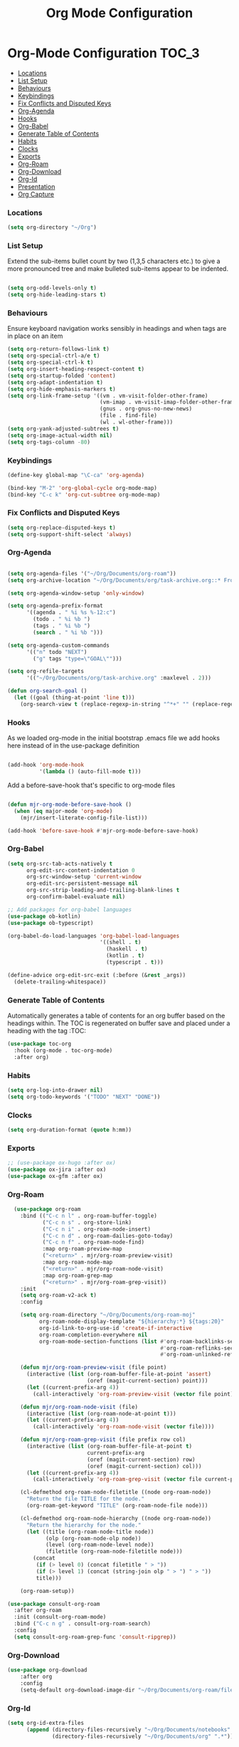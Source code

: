 #+TITLE: Org Mode Configuration


* Org-Mode Configuration                                         :TOC_3:
    - [[#locations][Locations]]
    - [[#list-setup][List Setup]]
    - [[#behaviours][Behaviours]]
    - [[#keybindings][Keybindings]]
    - [[#fix-conflicts-and-disputed-keys][Fix Conflicts and Disputed Keys]]
    - [[#org-agenda][Org-Agenda]]
    - [[#hooks][Hooks]]
    - [[#org-babel][Org-Babel]]
    - [[#generate-table-of-contents][Generate Table of Contents]]
    - [[#habits][Habits]]
    - [[#clocks][Clocks]]
    - [[#exports][Exports]]
    - [[#org-roam][Org-Roam]]
    - [[#org-download][Org-Download]]
    - [[#org-id][Org-Id]]
    - [[#presentation][Presentation]]
    - [[#org-capture][Org Capture]]

*** Locations
    #+begin_src emacs-lisp
    (setq org-directory "~/Org")
    #+end_src
*** List Setup
    Extend the sub-items bullet count by two (1,3,5 characters etc.) to give a
    more pronounced tree and make bulleted sub-items appear to be indented.
    #+BEGIN_SRC emacs-lisp

    (setq org-odd-levels-only t)
    (setq org-hide-leading-stars t)
    #+END_SRC

*** Behaviours
    Ensure keyboard navigation works sensibly in headings and when tags are in
    place on an item
    #+begin_src emacs-lisp
    (setq org-return-follows-link t)
    (setq org-special-ctrl-a/e t)
    (setq org-special-ctrl-k t)
    (setq org-insert-heading-respect-content t)
    (setq org-startup-folded 'content)
    (setq org-adapt-indentation t)
    (setq org-hide-emphasis-markers t)
    (setq org-link-frame-setup '((vm . vm-visit-folder-other-frame)
                                 (vm-imap . vm-visit-imap-folder-other-frame)
                                 (gnus . org-gnus-no-new-news)
                                 (file . find-file)
                                 (wl . wl-other-frame)))
    (setq org-yank-adjusted-subtrees t)
    (setq org-image-actual-width nil)
    (setq org-tags-column -80)
    #+end_src

*** Keybindings
    #+BEGIN_SRC emacs-lisp
    (define-key global-map "\C-ca" 'org-agenda)

    (bind-key "M-2" 'org-global-cycle org-mode-map)
    (bind-key "C-c k" 'org-cut-subtree org-mode-map)
    #+END_SRC

*** Fix Conflicts and Disputed Keys
    #+BEGIN_SRC emacs-lisp
    (setq org-replace-disputed-keys t)
    (setq org-support-shift-select 'always)
    #+END_SRC

*** Org-Agenda
    #+BEGIN_SRC emacs-lisp

    (setq org-agenda-files '("~/Org/Documents/org-roam"))
    (setq org-archive-location "~/Org/Documents/org/task-archive.org::* From %s ")

    (setq org-agenda-window-setup 'only-window)

    (setq org-agenda-prefix-format
          '((agenda . " %i %s %-12:c")
            (todo . " %i %b ")
            (tags . " %i %b ")
            (search . " %i %b ")))

    (setq org-agenda-custom-commands
          '(("n" todo "NEXT")
            ("g" tags "type=\"GOAL\"")))

    (setq org-refile-targets
          '(("~/Org/Documents/org/task-archive.org" :maxlevel . 2)))

    (defun org-search-goal ()
      (let ((goal (thing-at-point 'line t)))
        (org-search-view t (replace-regexp-in-string "^*+" "" (replace-regexp-in-string "\n\\'" "" goal)))))

    #+END_SRC

*** Hooks
    As we loaded org-mode in the initial bootstrap .emacs file we add hooks
    here instead of in the use-package definition
    #+begin_src emacs-lisp

    (add-hook 'org-mode-hook
              '(lambda () (auto-fill-mode t)))
    #+end_src

    Add a before-save-hook that's specific to org-mode files
    #+begin_src emacs-lisp

    (defun mjr-org-mode-before-save-hook ()
      (when (eq major-mode 'org-mode)
        (mjr/insert-literate-config-file-list)))

    (add-hook 'before-save-hook #'mjr-org-mode-before-save-hook)
    #+end_src

*** Org-Babel
    #+begin_src emacs-lisp
    (setq org-src-tab-acts-natively t
          org-edit-src-content-indentation 0
          org-src-window-setup 'current-window
          org-edit-src-persistent-message nil
          org-src-strip-leading-and-trailing-blank-lines t
          org-confirm-babel-evaluate nil)

    ;; Add packages for org-babel languages
    (use-package ob-kotlin)
    (use-package ob-typescript)

    (org-babel-do-load-languages 'org-babel-load-languages
                                 '((shell . t)
                                   (haskell . t)
                                   (kotlin . t)
                                   (typescript . t)))

    (define-advice org-edit-src-exit (:before (&rest _args))
      (delete-trailing-whitespace))
    #+end_src

*** Generate Table of Contents
    Automatically generates a table of contents for an org buffer based on the
    headings within. The TOC is regenerated on buffer save and placed under a
    heading with the tag :TOC:
    #+begin_src emacs-lisp
    (use-package toc-org
      :hook (org-mode . toc-org-mode)
      :after org)
    #+end_src

*** Habits
    #+begin_src emacs-lisp
    (setq org-log-into-drawer nil)
    (setq org-todo-keywords '("TODO" "NEXT" "DONE"))
    #+end_src
*** Clocks
    #+begin_src emacs-lisp
    (setq org-duration-format (quote h:mm))
    #+end_src
*** Exports
    #+begin_src emacs-lisp
    ;; (use-package ox-hugo :after ox)
    (use-package ox-jira :after ox)
    (use-package ox-gfm :after ox)
    #+end_src

*** Org-Roam
    #+begin_src emacs-lisp
      (use-package org-roam
        :bind (("C-c n l" . org-roam-buffer-toggle)
               ("C-c n s" . org-store-link)
               ("C-c n i" . org-roam-node-insert)
               ("C-c n d" . org-roam-dailies-goto-today)
               ("C-c n f" . org-roam-node-find)
               :map org-roam-preview-map
               ("<return>" . mjr/org-roam-preview-visit)
               :map org-roam-node-map
               ("<return>" . mjr/org-roam-node-visit)
               :map org-roam-grep-map
               ("<return>" . mjr/org-roam-grep-visit))
        :init
        (setq org-roam-v2-ack t)
        :config

        (setq org-roam-directory "~/Org/Documents/org-roam-moj"
              org-roam-node-display-template "${hierarchy:*} ${tags:20}"
              org-id-link-to-org-use-id 'create-if-interactive
              org-roam-completion-everywhere nil
              org-roam-mode-section-functions (list #'org-roam-backlinks-section
                                                    #'org-roam-reflinks-section
                                                    #'org-roam-unlinked-references-section))

        (defun mjr/org-roam-preview-visit (file point)
          (interactive (list (org-roam-buffer-file-at-point 'assert)
                             (oref (magit-current-section) point)))
          (let ((current-prefix-arg 4))
            (call-interactively 'org-roam-preview-visit (vector file point))))

        (defun mjr/org-roam-node-visit (file)
          (interactive (list (org-roam-node-at-point t)))
          (let ((current-prefix-arg 4))
            (call-interactively 'org-roam-node-visit (vector file))))

        (defun mjr/org-roam-grep-visit (file prefix row col)
          (interactive (list (org-roam-buffer-file-at-point t)
                             current-prefix-arg
                             (oref (magit-current-section) row)
                             (oref (magit-current-section) col)))
          (let ((current-prefix-arg 4))
            (call-interactively 'org-roam-grep-visit (vector file current-prefix-arg row col))))

        (cl-defmethod org-roam-node-filetitle ((node org-roam-node))
          "Return the file TITLE for the node."
          (org-roam-get-keyword "TITLE" (org-roam-node-file node)))

        (cl-defmethod org-roam-node-hierarchy ((node org-roam-node))
          "Return the hierarchy for the node."
          (let ((title (org-roam-node-title node))
                (olp (org-roam-node-olp node))
                (level (org-roam-node-level node))
                (filetitle (org-roam-node-filetitle node)))
            (concat
             (if (> level 0) (concat filetitle " > "))
             (if (> level 1) (concat (string-join olp " > ") " > "))
             title)))

        (org-roam-setup))

    (use-package consult-org-roam
      :after org-roam
      :init (consult-org-roam-mode)
      :bind ("C-c n g" . consult-org-roam-search)
      :config
      (setq consult-org-roam-grep-func 'consult-ripgrep))
    #+end_src
*** Org-Download
    #+begin_src emacs-lisp
    (use-package org-download
        :after org
        :config
        (setq-default org-download-image-dir "~/Org/Documents/org-roam/files"))
    #+end_src
*** Org-Id
    #+begin_src emacs-lisp
    (setq org-id-extra-files
          (append (directory-files-recursively "~/Org/Documents/notebooks" ".*")
                  (directory-files-recursively "~/Org/Documents/org" ".*")))
    #+end_src
*** Presentation
    #+begin_src emacs-lisp
    (use-package org-present
      :bind (:map org-present-mode-keymap
                  ("C-c C-=" . mjr/org-present-big)
                  ("C-c C--" . mjr/org-present-small))
      :config
      (setq org-present-text-scale 3))

    (use-package visual-fill-column)

    (defun mjr/org-present-start ()
      (visual-fill-column-mode 1)
      (visual-line-mode 1)
      (hl-line-mode -1)
      (org-present-hide-cursor)
      (setq visual-fill-column-center-text t)
      (setq visual-fill-column-width 80)
      (setq header-line-format "| "))

    (defun mjr/org-present-end ()
      (visual-fill-column-mode 0)
      (visual-line-mode 0)
      (hl-line-mode 1)
      (org-present-show-cursor)
      (setq header-line-format nil))

    (defun mjr/org-present-big ()
      "Make font size larger."
      (interactive)
      (text-scale-increase 0)
      (text-scale-increase org-present-text-scale)
      (setq visual-fill-column-width 110)
      (visual-fill-column-mode 1))

    (defun mjr/org-present-small ()
      "Change font size back to original."
      (interactive)
      (text-scale-increase 0)
      (setq visual-fill-column-width 80)
      (visual-fill-column-mode 1))

    (add-hook 'org-present-mode-hook 'mjr/org-present-start)
    (add-hook 'org-present-mode-quit-hook 'mjr/org-present-end)
    (setq org-present-after-navigate-functions '((lambda (a b) (org-align-all-tags))))
    #+end_src

*** Org Capture
    #+begin_src emacs-lisp
    (use-package org-protocol :ensure nil)

    (setq org-capture-templates
          `(("p" "Protocol" entry (file+headline ,(concat org-directory "/inbox.org") "Inbox")
             "* %^{Title} %u\n  - %:link \n  #+BEGIN_QUOTE\n  %i\n  #+END_QUOTE\n")
            ("L" "Protocol Link" entry (file+headline ,(concat org-directory "/inbox.org") "Inbox")
             "* %:description\n  - %U\n  - %:link\n")))
    #+end_src
